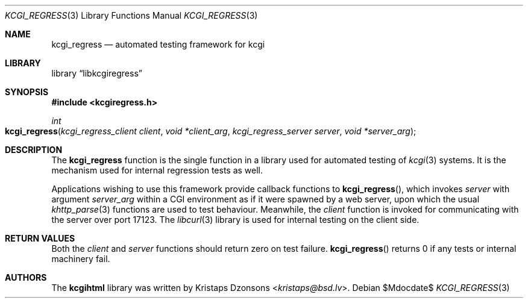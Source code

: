 .\"	$Id$
.\"
.\" Copyright (c) 2014 Kristaps Dzonsons <kristaps@bsd.lv>
.\"
.\" Permission to use, copy, modify, and distribute this software for any
.\" purpose with or without fee is hereby granted, provided that the above
.\" copyright notice and this permission notice appear in all copies.
.\"
.\" THE SOFTWARE IS PROVIDED "AS IS" AND THE AUTHOR DISCLAIMS ALL WARRANTIES
.\" WITH REGARD TO THIS SOFTWARE INCLUDING ALL IMPLIED WARRANTIES OF
.\" MERCHANTABILITY AND FITNESS. IN NO EVENT SHALL THE AUTHOR BE LIABLE FOR
.\" ANY SPECIAL, DIRECT, INDIRECT, OR CONSEQUENTIAL DAMAGES OR ANY DAMAGES
.\" WHATSOEVER RESULTING FROM LOSS OF USE, DATA OR PROFITS, WHETHER IN AN
.\" ACTION OF CONTRACT, NEGLIGENCE OR OTHER TORTIOUS ACTION, ARISING OUT OF
.\" OR IN CONNECTION WITH THE USE OR PERFORMANCE OF THIS SOFTWARE.
.\"
.Dd $Mdocdate$
.Dt KCGI_REGRESS 3
.Os
.Sh NAME
.Nm kcgi_regress
.Nd automated testing framework for kcgi
.Sh LIBRARY
.Lb libkcgiregress
.Sh SYNOPSIS
.In kcgiregress.h
.Ft int
.Fo kcgi_regress
.Fa "kcgi_regress_client client"
.Fa "void *client_arg"
.Fa "kcgi_regress_server server"
.Fa "void *server_arg"
.Fc
.Sh DESCRIPTION
The
.Nm kcgi_regress
function is the single function in a library used for automated testing
of
.Xr kcgi 3
systems.
It is the mechanism used for internal regression tests as well.
.Pp
Applications wishing to use this framework provide callback functions to
.Fn kcgi_regress ,
which invokes
.Fa server
with argument
.Fa server_arg
within a CGI environment as if it were spawned by a web server, upon
which the usual
.Xr khttp_parse 3
functions are used to test behaviour.
Meanwhile, the
.Fa client
function is invoked for communicating with the server over port 17123.
The
.Xr libcurl 3
library is used for internal testing on the client side.
.Sh RETURN VALUES
Both the
.Fa client
and
.Fa server
functions should return zero on test failure.
.Fn kcgi_regress
returns 0 if any tests or internal machinery fail.
.Sh AUTHORS
The
.Nm kcgihtml
library was written by
.An Kristaps Dzonsons Aq Mt kristaps@bsd.lv .
